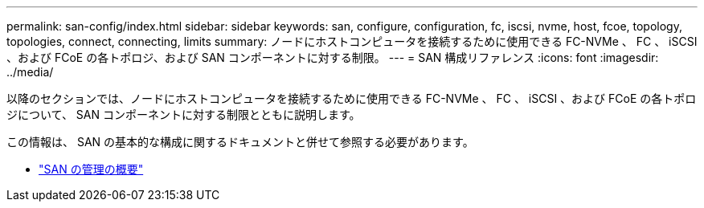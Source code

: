 ---
permalink: san-config/index.html 
sidebar: sidebar 
keywords: san, configure, configuration, fc, iscsi, nvme, host, fcoe, topology, topologies, connect, connecting, limits 
summary: ノードにホストコンピュータを接続するために使用できる FC-NVMe 、 FC 、 iSCSI 、および FCoE の各トポロジ、および SAN コンポーネントに対する制限。 
---
= SAN 構成リファレンス
:icons: font
:imagesdir: ../media/


[role="lead"]
以降のセクションでは、ノードにホストコンピュータを接続するために使用できる FC-NVMe 、 FC 、 iSCSI 、および FCoE の各トポロジについて、 SAN コンポーネントに対する制限とともに説明します。

この情報は、 SAN の基本的な構成に関するドキュメントと併せて参照する必要があります。

* link:../san-admin/index.html["SAN の管理の概要"]

